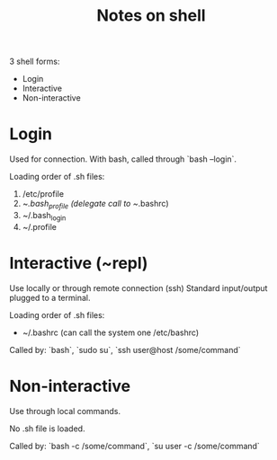 #+title: Notes on shell
#+source: http://hacktux.com/bash/bashrc/bash_profile

3 shell forms:
- Login
- Interactive
- Non-interactive

* Login

Used for connection.
With bash, called through `bash --login`.

Loading order of .sh files:
1. /etc/profile
2. ~/.bash_profile (delegate call to ~/.bashrc)
3. ~/.bash_login
4. ~/.profile

* Interactive (~repl)

Use locally or through remote connection (ssh)
Standard input/output plugged to a terminal.

Loading order of .sh files:
- ~/.bashrc (can call the system one /etc/bashrc)

Called by: `bash`, `sudo su`, `ssh user@host /some/command`

* Non-interactive

Use through local commands.

No .sh file is loaded.

Called by: `bash -c /some/command`, `su user -c /some/command`
